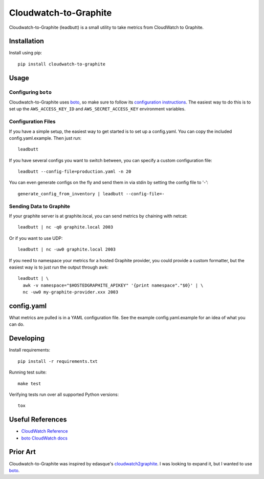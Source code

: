 Cloudwatch-to-Graphite
======================

.. image:: https://travis-ci.org/crccheck/cloudwatch-to-graphite.svg
    :target: https://travis-ci.org/crccheck/cloudwatch-to-graphite

Cloudwatch-to-Graphite (leadbutt) is a small utility to take metrics from
CloudWatch to Graphite.


Installation
------------

Install using pip::

    pip install cloudwatch-to-graphite


Usage
-----

Configuring ``boto``
~~~~~~~~~~~~~~~~~~~~

Cloudwatch-to-Graphite uses `boto`_, so make sure to follow its `configuration
instructions`_. The easiest way to do this is to set up the
``AWS_ACCESS_KEY_ID`` and ``AWS_SECRET_ACCESS_KEY`` environment variables.

.. _configuration instructions: http://boto.readthedocs.org/en/latest/boto_config_tut.html

Configuration Files
~~~~~~~~~~~~~~~~~~~

If you have a simple setup, the easiest way to get started is to set up a
config.yaml. You can copy the included config.yaml.example. Then just run::

    leadbutt

If you have several configs you want to switch between, you can specify a
custom configuration file::

    leadbutt --config-file=production.yaml -n 20

You can even generate configs on the fly and send them in via stdin by setting
the config file to '-'::

    generate_config_from_inventory | leadbutt --config-file=-

Sending Data to Graphite
~~~~~~~~~~~~~~~~~~~~~~~~

If your graphite server is at graphite.local, you can send metrics by chaining
with netcat::

    leadbutt | nc -q0 graphite.local 2003

Or if you want to use UDP::

    leadbutt | nc -uw0 graphite.local 2003

If you need to namespace your metrics for a hosted Graphite provider, you could
provide a custom formatter, but the easiest way is to just run the output
through awk::

    leadbutt | \
      awk -v namespace="$HOSTEDGRAPHITE_APIKEY" '{print namespace"."$0}' | \
      nc -uw0 my-graphite-provider.xxx 2003


config.yaml
-----------

What metrics are pulled is in a YAML configuration file. See the example
config.yaml.example for an idea of what you can do.


Developing
----------

Install requirements::

    pip install -r requirements.txt

Running test suite::

    make test

Verifying tests run over all supported Python versions::

    tox


Useful References
-----------------

* `CloudWatch Reference <http://docs.aws.amazon.com/AmazonCloudWatch/latest/DeveloperGuide/CW_Support_For_AWS.html>`_
* `boto CloudWatch docs <http://boto.readthedocs.org/en/latest/ref/cloudwatch.html>`_


Prior Art
---------

Cloudwatch-to-Graphite was inspired by edasque's `cloudwatch2graphite`_. I was
looking to expand it, but I wanted to use `boto`_.

.. _cloudwatch2graphite: https://github.com/edasque/cloudwatch2graphite
.. _boto: https://boto.readthedocs.org/en/latest/
